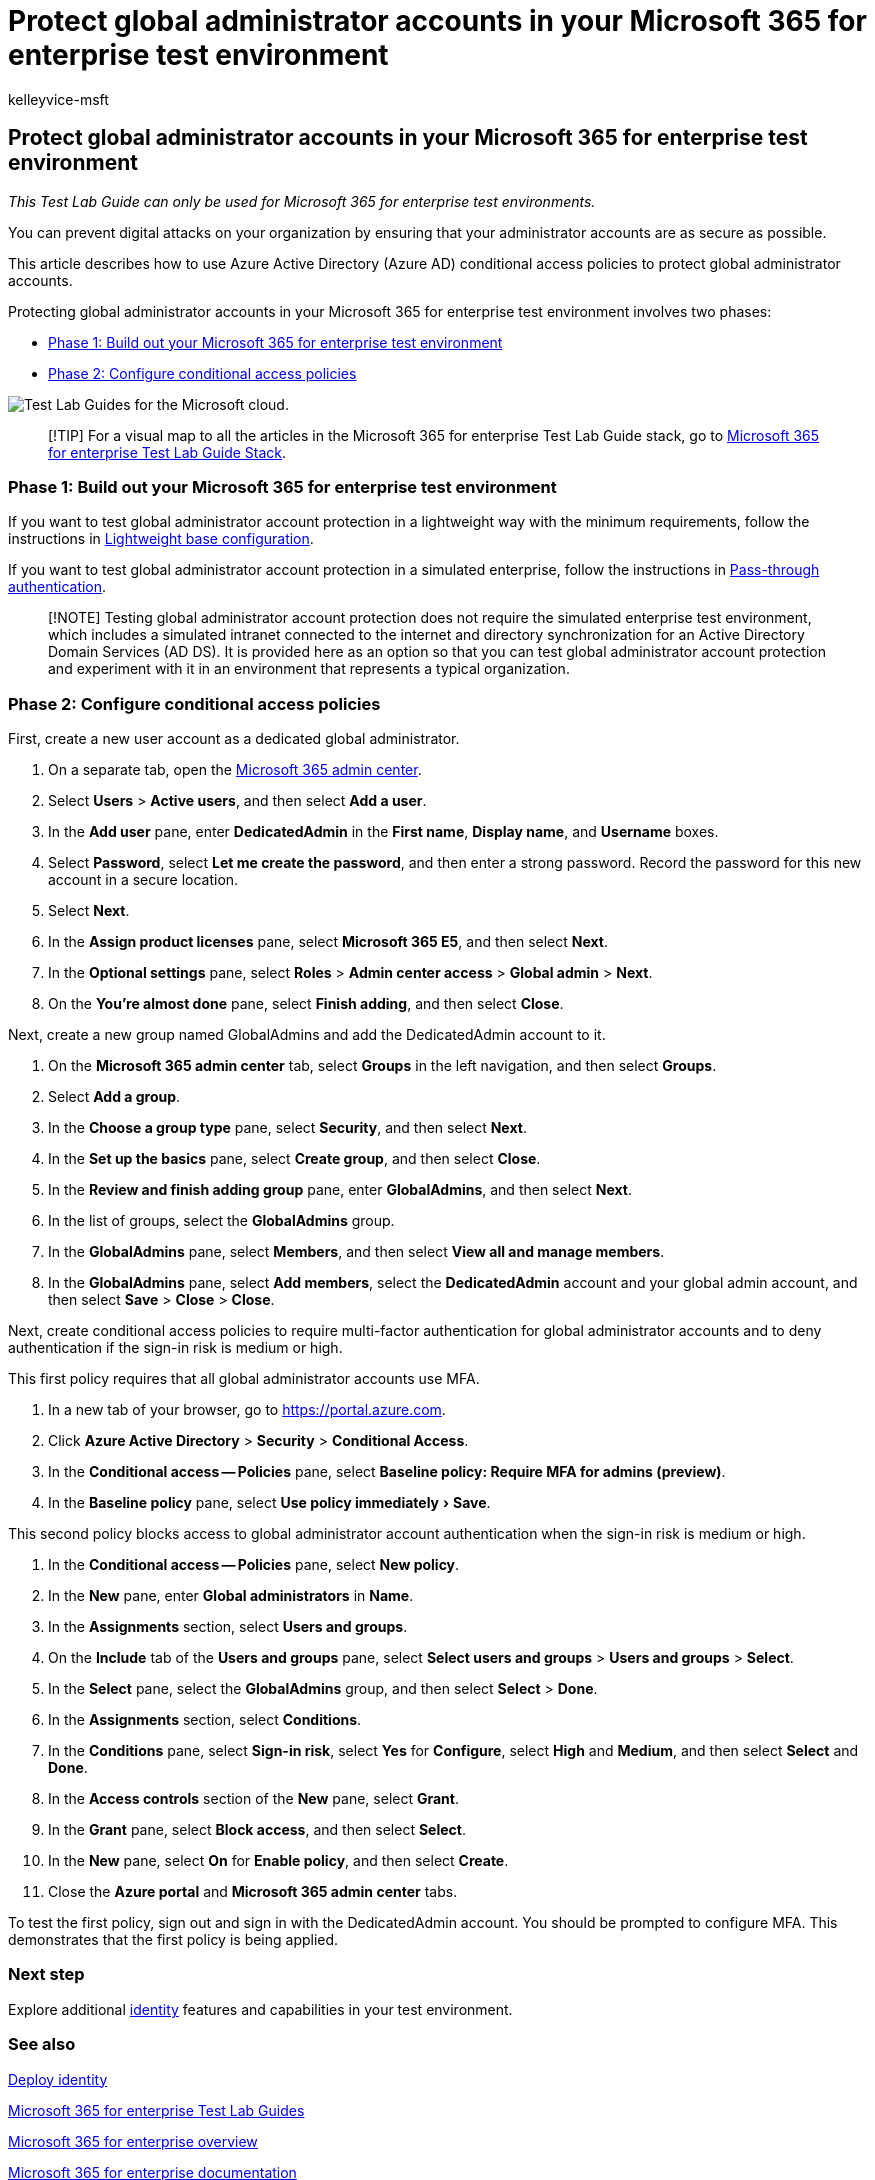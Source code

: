 = Protect global administrator accounts in your Microsoft 365 for enterprise test environment
:audience: ITPro
:author: kelleyvice-msft
:description: Use these steps to protect global administrator accounts in your Microsoft 365 for enterprise test environment.
:experimental:
:f1.keywords: ["NOCSH"]
:manager: scotv
:ms.author: kvice
:ms.collection: M365-identity-device-management
:ms.custom: ["TLG", "Ent_TLGs"]
:ms.date: 12/12/2019
:ms.localizationpriority: medium
:ms.service: microsoft-365-enterprise
:ms.topic: article

== Protect global administrator accounts in your Microsoft 365 for enterprise test environment

_This Test Lab Guide can only be used for Microsoft 365 for enterprise test environments._

You can prevent digital attacks on your organization by ensuring that your administrator accounts are as secure as possible.

This article describes how to use Azure Active Directory (Azure AD) conditional access policies to protect global administrator accounts.

Protecting global administrator accounts in your Microsoft 365 for enterprise test environment involves two phases:

* <<phase-1-build-out-your-microsoft-365-for-enterprise-test-environment,Phase 1: Build out your Microsoft 365 for enterprise test environment>>
* <<phase-2-configure-conditional-access-policies,Phase 2: Configure conditional access policies>>

image::../media/m365-enterprise-test-lab-guides/cloud-tlg-icon.png[Test Lab Guides for the Microsoft cloud.]

____
[!TIP] For a visual map to all the articles in the Microsoft 365 for enterprise Test Lab Guide stack, go to link:../downloads/Microsoft365EnterpriseTLGStack.pdf[Microsoft 365 for enterprise Test Lab Guide Stack].
____

=== Phase 1: Build out your Microsoft 365 for enterprise test environment

If you want to test global administrator account protection in a lightweight way with the minimum requirements, follow the instructions in xref:lightweight-base-configuration-microsoft-365-enterprise.adoc[Lightweight base configuration].

If you want to test global administrator account protection in a simulated enterprise, follow the instructions in xref:pass-through-auth-m365-ent-test-environment.adoc[Pass-through authentication].

____
[!NOTE] Testing global administrator account protection does not require the simulated enterprise test environment, which includes a simulated intranet connected to the internet and directory synchronization for an Active Directory Domain Services (AD DS).
It is provided here as an option so that you can test global administrator account protection and experiment with it in an environment that represents a typical organization.
____

=== Phase 2: Configure conditional access policies

First, create a new user account as a dedicated global administrator.

. On a separate tab, open the https://admin.microsoft.com/[Microsoft 365 admin center].
. Select *Users* > *Active users*, and then select *Add a user*.
. In the *Add user* pane, enter *DedicatedAdmin* in the *First name*, *Display name*, and *Username* boxes.
. Select *Password*, select *Let me create the password*, and then enter a strong password.
Record the password for this new account in a secure location.
. Select *Next*.
. In the *Assign product licenses* pane, select *Microsoft 365 E5*, and then select *Next*.
. In the *Optional settings* pane, select *Roles* > *Admin center access* > *Global admin* > *Next*.
. On the *You're almost done* pane, select *Finish adding*, and then select *Close*.

Next, create a new group named GlobalAdmins and add the DedicatedAdmin account to it.

. On the *Microsoft 365 admin center* tab, select *Groups* in the left navigation, and then select *Groups*.
. Select *Add a group*.
. In the *Choose a group type* pane, select *Security*, and then select *Next*.
. In the *Set up the basics* pane, select *Create group*, and then select *Close*.
. In the *Review and finish adding group* pane, enter *GlobalAdmins*, and then select *Next*.
. In the list of groups, select the *GlobalAdmins* group.
. In the *GlobalAdmins* pane, select *Members*, and then select *View all and manage members*.
. In the *GlobalAdmins* pane, select *Add members*, select the *DedicatedAdmin* account and your global admin account, and then select *Save* > *Close* > *Close*.

Next, create conditional access policies to require multi-factor authentication for global administrator accounts and to deny authentication if the sign-in risk is medium or high.

This first policy requires that all global administrator accounts use MFA.

. In a new tab of your browser, go to https://portal.azure.com.
. Click *Azure Active Directory* > *Security* > *Conditional Access*.
. In the *Conditional access -- Policies* pane, select *Baseline policy: Require MFA for admins (preview)*.
. In the *Baseline policy* pane, select menu:Use policy immediately[Save].

This second policy blocks access to global administrator account authentication when the sign-in risk is medium or high.

. In the *Conditional access -- Policies* pane, select *New policy*.
. In the *New* pane, enter *Global administrators* in *Name*.
. In the *Assignments* section, select *Users and groups*.
. On the *Include* tab of the *Users and groups* pane, select *Select users and groups* > *Users and groups* > *Select*.
. In the *Select* pane, select the *GlobalAdmins* group, and then select *Select* > *Done*.
. In the *Assignments* section, select *Conditions*.
. In the *Conditions* pane, select *Sign-in risk*, select *Yes* for *Configure*, select *High* and *Medium*, and then select *Select* and *Done*.
. In the *Access controls* section of the *New* pane, select *Grant*.
. In the *Grant* pane, select *Block access*, and then select *Select*.
. In the *New* pane, select *On* for *Enable policy*, and then select *Create*.
. Close the *Azure portal* and *Microsoft 365 admin center* tabs.

To test the first policy, sign out and sign in with the DedicatedAdmin account.
You should be prompted to configure MFA.
This demonstrates that the first policy is being applied.

=== Next step

Explore additional link:m365-enterprise-test-lab-guides.md#identity[identity] features and capabilities in your test environment.

=== See also

xref:deploy-identity-solution-overview.adoc[Deploy identity]

xref:m365-enterprise-test-lab-guides.adoc[Microsoft 365 for enterprise Test Lab Guides]

xref:microsoft-365-overview.adoc[Microsoft 365 for enterprise overview]

link:/microsoft-365-enterprise/[Microsoft 365 for enterprise documentation]
